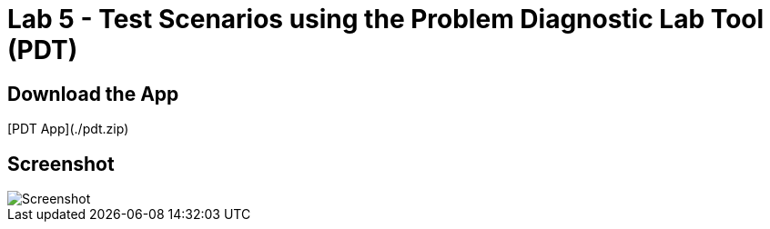 = Lab 5 - Test Scenarios using the Problem Diagnostic Lab Tool (PDT)

== Download the App

[PDT App](./pdt.zip)

== Screenshot

image::Screenshot.png[]

